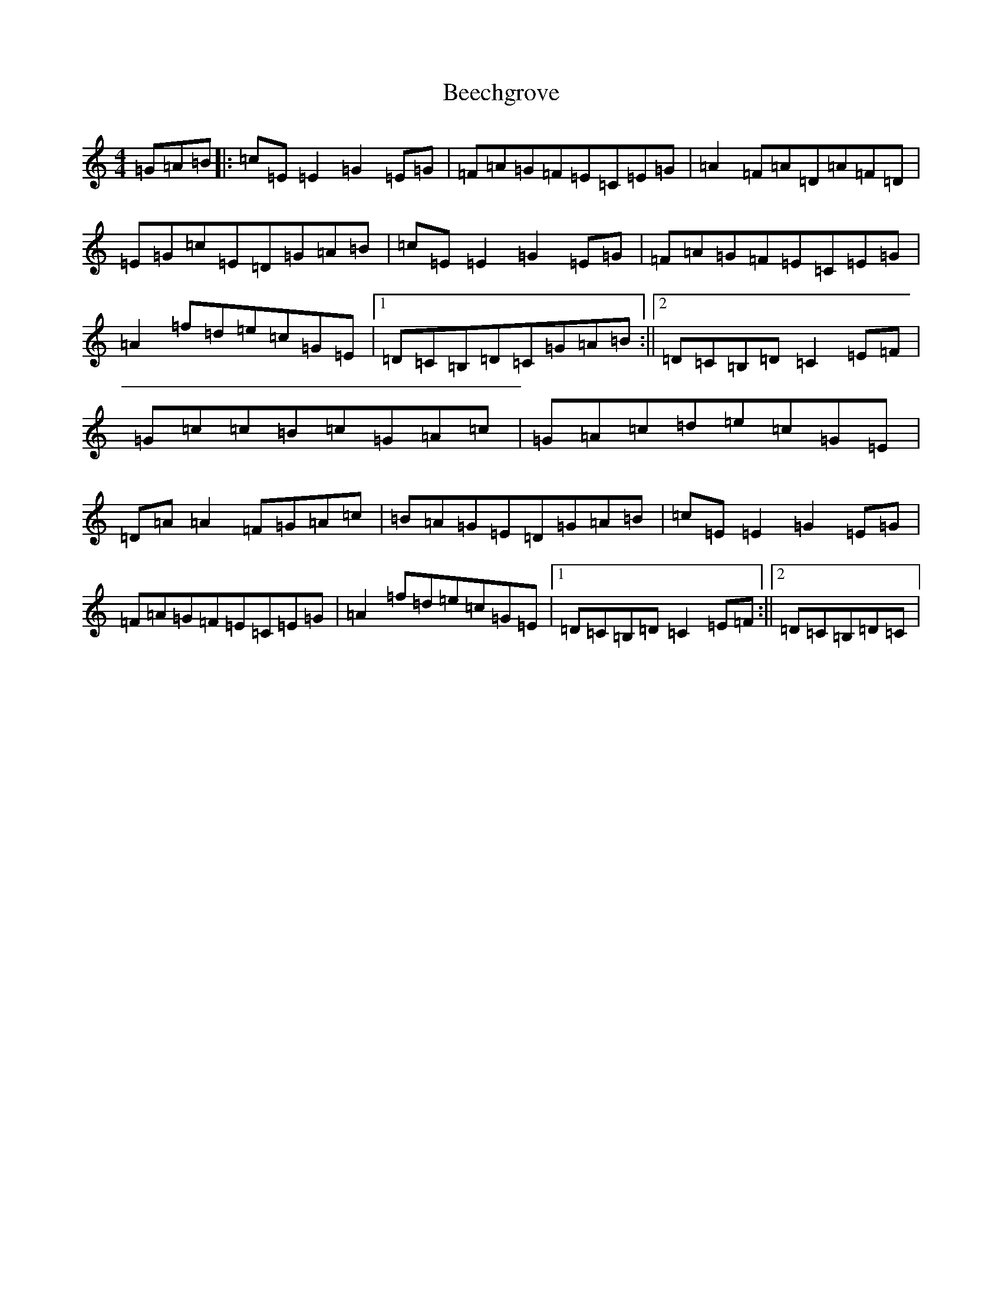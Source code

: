 X: 1619
T: Beechgrove
S: https://thesession.org/tunes/3039#setting3039
R: reel
M:4/4
L:1/8
K: C Major
=G=A=B|:=c=E=E2=G2=E=G|=F=A=G=F=E=C=E=G|=A2=F=A=D=A=F=D|=E=G=c=E=D=G=A=B|=c=E=E2=G2=E=G|=F=A=G=F=E=C=E=G|=A2=f=d=e=c=G=E|1=D=C=B,=D=C=G=A=B:||2=D=C=B,=D=C2=E=F|=G=c=c=B=c=G=A=c|=G=A=c=d=e=c=G=E|=D=A=A2=F=G=A=c|=B=A=G=E=D=G=A=B|=c=E=E2=G2=E=G|=F=A=G=F=E=C=E=G|=A2=f=d=e=c=G=E|1=D=C=B,=D=C2=E=F:||2=D=C=B,=D=C|